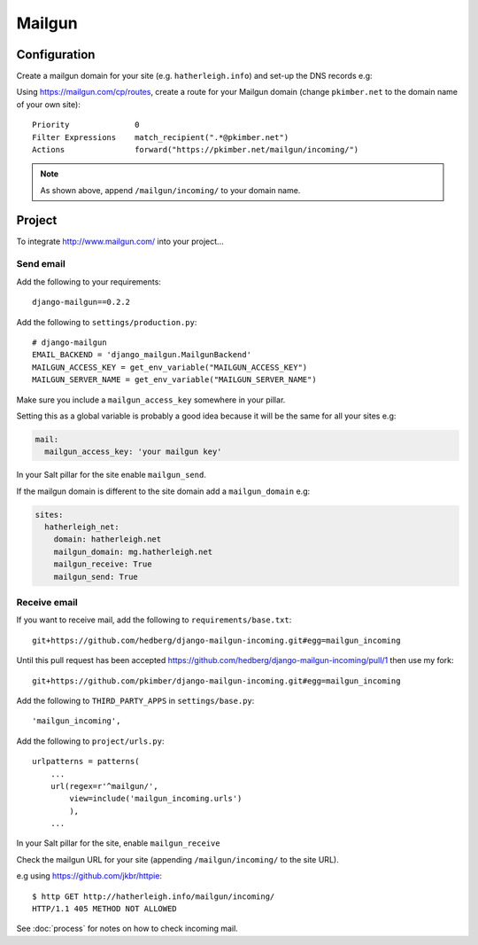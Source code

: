 Mailgun
*******

.. highlight::python

Configuration
=============

Create a mailgun domain for your site (e.g. ``hatherleigh.info``) and set-up
the DNS records e.g:

.. image:: ./misc/mailgun-dns.jpg

Using https://mailgun.com/cp/routes, create a route for your Mailgun domain
(change ``pkimber.net`` to the domain name of your own site)::

  Priority              0
  Filter Expressions    match_recipient(".*@pkimber.net")
  Actions               forward("https://pkimber.net/mailgun/incoming/")

.. note::

  As shown above, append ``/mailgun/incoming/`` to your domain name.

Project
=======

To integrate http://www.mailgun.com/ into your project...

Send email
----------

Add the following to your requirements::

  django-mailgun==0.2.2

Add the following to ``settings/production.py``::

  # django-mailgun
  EMAIL_BACKEND = 'django_mailgun.MailgunBackend'
  MAILGUN_ACCESS_KEY = get_env_variable("MAILGUN_ACCESS_KEY")
  MAILGUN_SERVER_NAME = get_env_variable("MAILGUN_SERVER_NAME")

Make sure you include a ``mailgun_access_key`` somewhere in your pillar.

Setting this as a global variable is probably a good idea because it will
be the same for all your sites e.g:

.. code-block:: yaml

  mail:
    mailgun_access_key: 'your mailgun key'

In your Salt pillar for the site enable ``mailgun_send``.

If the mailgun domain is different to the site domain add a ``mailgun_domain``
e.g:

.. code-block:: yaml

  sites:
    hatherleigh_net:
      domain: hatherleigh.net
      mailgun_domain: mg.hatherleigh.net
      mailgun_receive: True
      mailgun_send: True

Receive email
-------------

If you want to receive mail, add the following to ``requirements/base.txt``::

  git+https://github.com/hedberg/django-mailgun-incoming.git#egg=mailgun_incoming

Until this pull request has been accepted
https://github.com/hedberg/django-mailgun-incoming/pull/1
then use my fork::

  git+https://github.com/pkimber/django-mailgun-incoming.git#egg=mailgun_incoming

Add the following to ``THIRD_PARTY_APPS`` in ``settings/base.py``::

  'mailgun_incoming',

Add the following to ``project/urls.py``::

  urlpatterns = patterns(
      ...
      url(regex=r'^mailgun/',
          view=include('mailgun_incoming.urls')
          ),
      ...

In your Salt pillar for the site, enable ``mailgun_receive``

Check the mailgun URL for your site (appending ``/mailgun/incoming/`` to the
site URL).

e.g using https://github.com/jkbr/httpie::

  $ http GET http://hatherleigh.info/mailgun/incoming/
  HTTP/1.1 405 METHOD NOT ALLOWED

See :doc:`process` for notes on how to check incoming mail.
